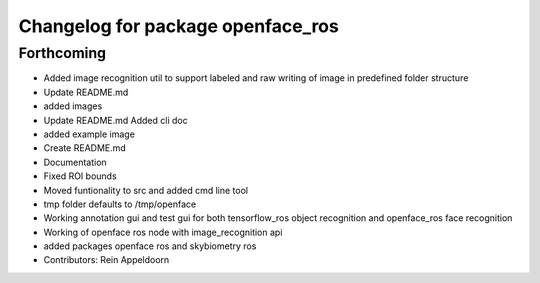 ^^^^^^^^^^^^^^^^^^^^^^^^^^^^^^^^^^
Changelog for package openface_ros
^^^^^^^^^^^^^^^^^^^^^^^^^^^^^^^^^^

Forthcoming
-----------
* Added image recognition util to support labeled and raw writing of image in predefined folder structure
* Update README.md
* added images
* Update README.md
  Added cli doc
* added example image
* Create README.md
* Documentation
* Fixed ROI bounds
* Moved funtionality to src and added cmd line tool
* tmp folder defaults to /tmp/openface
* Working annotation gui and test gui for both tensorflow_ros object recognition and openface_ros face recognition
* Working of openface ros node with image_recognition api
* added packages openface ros and skybiometry ros
* Contributors: Rein Appeldoorn
